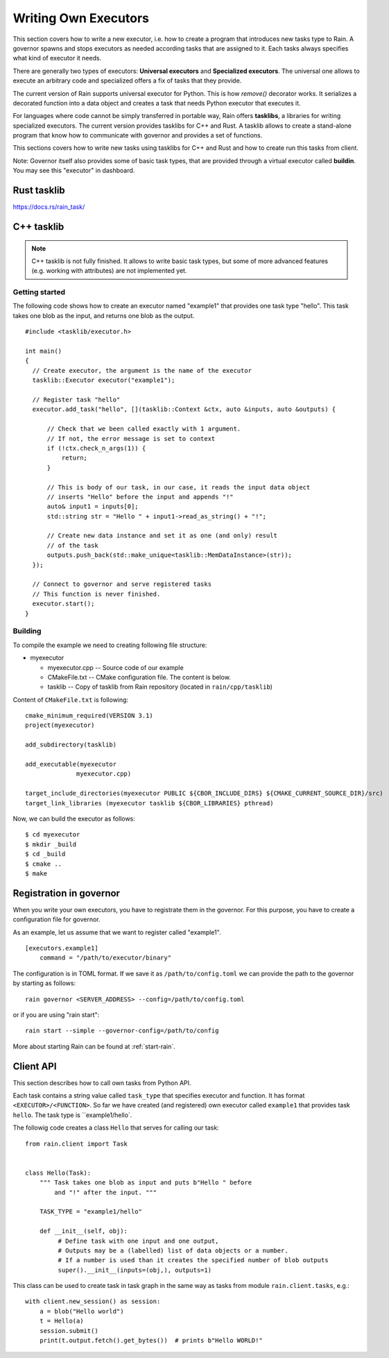 
Writing Own Executors
*********************

.. figure:: imgs/arch.svg
   :alt: Connection between basic components of Rain

This section covers how to write a new executor, i.e. how to create a program
that introduces new tasks type to Rain. A governor spawns and stops executors
as needed according tasks that are assigned to it. Each tasks always specifies
what kind of executor it needs.

There are generally two types of executors: **Universal executors** and
**Specialized executors**. The universal one allows to execute an arbitrary code
and specialized offers a fix of tasks that they provide.

The current version of Rain supports universal executor for Python. This is how
`remove()` decorator works. It serializes a decorated function into a data
object and creates a task that needs Python executor that executes it.

For languages where code cannot be simply transferred in portable way, Rain
offers **tasklibs**, a libraries for writing specialized executors. The current
version provides tasklibs for C++ and Rust. A tasklib allows to create a
stand-alone program that know how to communicate with governor and provides a
set of functions.

This sections covers how to write new tasks using tasklibs for C++ and Rust and
how to create run this tasks from client.

Note: Governor itself also provides some of basic task types, that are provided
through a virtual executor called **buildin**. You may see this "executor" in
dashboard.


Rust tasklib
============

https://docs.rs/rain_task/


C++ tasklib
===========

.. note::
  C++ tasklib is not fully finished. It allows to write basic task types, but
  some of more advanced features (e.g. working with attributes) are not
  implemented yet.


Getting started
---------------

The following code shows how to create an executor named "example1" that
provides one task type "hello". This task takes one blob as the input,
and returns one blob as the output.

.. highlight:: c++

::

  #include <tasklib/executor.h>

  int main()
  {
    // Create executor, the argument is the name of the executor
    tasklib::Executor executor("example1");

    // Register task "hello"
    executor.add_task("hello", [](tasklib::Context &ctx, auto &inputs, auto &outputs) {

        // Check that we been called exactly with 1 argument.
        // If not, the error message is set to context
        if (!ctx.check_n_args(1)) {
            return;
        }

        // This is body of our task, in our case, it reads the input data object
        // inserts "Hello" before the input and appends "!"
        auto& input1 = inputs[0];
        std::string str = "Hello " + input1->read_as_string() + "!";

        // Create new data instance and set it as one (and only) result
        // of the task
        outputs.push_back(std::make_unique<tasklib::MemDataInstance>(str));
    });

    // Connect to governor and serve registered tasks
    // This function is never finished.
    executor.start();
  }


Building
--------

To compile the example we need to creating following file structure:

* myexecutor

  * myexecutor.cpp  -- Source code of our example

  * CMakeFile.txt -- CMake configuration file. The content is below.

  * tasklib -- Copy of tasklib from Rain repository (located in ``rain/cpp/tasklib``)


Content of ``CMakeFile.txt`` is following::

  cmake_minimum_required(VERSION 3.1)
  project(myexecutor)

  add_subdirectory(tasklib)

  add_executable(myexecutor
                myexecutor.cpp)

  target_include_directories(myexecutor PUBLIC ${CBOR_INCLUDE_DIRS} ${CMAKE_CURRENT_SOURCE_DIR}/src)
  target_link_libraries (myexecutor tasklib ${CBOR_LIBRARIES} pthread)


Now, we can build the executor as follows::

  $ cd myexecutor
  $ mkdir _build
  $ cd _build
  $ cmake ..
  $ make


Registration in governor
========================

When you write your own executors, you have to registrate them in the governor.
For this purpose, you have to create a configuration file for governor.

As an example, let us assume that we want to register called "example1".

::

   [executors.example1]
       command = "/path/to/executor/binary"

The configuration is in TOML format. If we save it as ``/path/to/config.toml``
we can provide the path to the governor by starting as follows::

  rain governor <SERVER_ADDRESS> --config=/path/to/config.toml

or if you are using "rain start"::

  rain start --simple --governor-config=/path/to/config

More about starting Rain can be found at :ref:`start-rain`.


Client API
==========

.. highlight:: py

This section describes how to call own tasks from Python API.

Each task contains a string value called ``task_type`` that specifies executor
and function. It has format ``<EXECUTOR>/<FUNCTION>``. So far we have created
(and registered) own executor called ``example1`` that provides task ``hello``.
The task type is ``example1/hello`.

The followig code creates a class ``Hello`` that serves for calling our task::


   from rain.client import Task


   class Hello(Task):
       """ Task takes one blob as input and puts b"Hello " before
           and "!" after the input. """

       TASK_TYPE = "example1/hello"

       def __init__(self, obj):
            # Define task with one input and one output,
            # Outputs may be a (labelled) list of data objects or a number.
            # If a number is used than it creates the specified number of blob outputs
            super().__init__(inputs=(obj,), outputs=1)


This class can be used to create task in task graph in the same way as tasks
from module ``rain.client.tasks``, e.g.::

  with client.new_session() as session:
      a = blob("Hello world")
      t = Hello(a)
      session.submit()
      print(t.output.fetch().get_bytes())  # prints b"Hello WORLD!"
